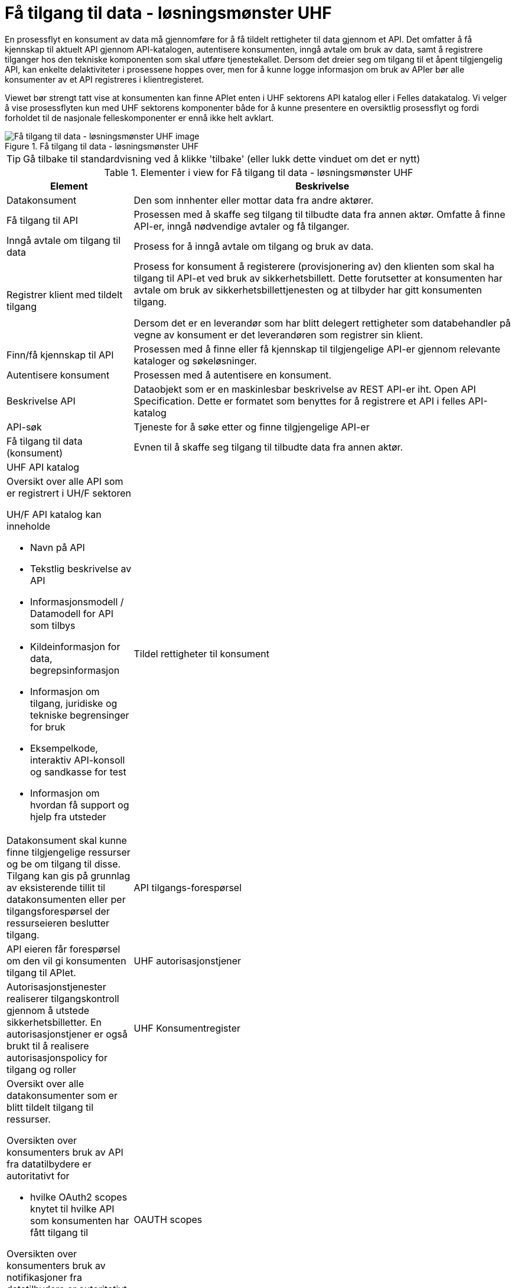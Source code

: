 = Få tilgang til data - løsningsmønster UHF
:wysiwig_editing: 1
ifeval::[{wysiwig_editing} == 1]
:imagepath: ../images/
endif::[]
ifeval::[{wysiwig_editing} == 0]
:imagepath: main@unit-ra:unit-ra-datadeling-datautveksling:
endif::[]
:toc: left
:experimental:
:toclevels: 4
:sectnums:
:sectnumlevels: 9

En prosessflyt en konsument av data må gjennomføre for å få tildelt rettigheter til data gjennom et API. Det omfatter å få kjennskap til aktuelt API gjennom API-katalogen, autentisere konsumenten, inngå avtale om bruk av data, samt å registrere tilganger hos den tekniske komponenten som skal utføre tjenestekallet. Dersom det dreier seg om tilgang til et åpent tilgjengelig API, kan enkelte delaktiviteter i prosessene hoppes over, men for å kunne logge informasjon om bruk av APIer bør alle konsumenter av et API registreres i klientregisteret.

Viewet bør strengt tatt vise at konsumenten kan finne APIet enten i UHF sektorens API katalog eller i Felles datakatalog. Vi velger å vise prosessflyten kun med UHF sektorens komponenter både for å kunne presentere en oversiktlig prosessflyt og fordi forholdet til de nasjonale felleskomponenter er ennå ikke helt avklart.

.Få tilgang til data - løsningsmønster UHF
image::{imagepath}Få tilgang til data - løsningsmønster UHF.png[alt=Få tilgang til data - løsningsmønster UHF image]


TIP: Gå tilbake til standardvisning ved å klikke 'tilbake' (eller lukk dette vinduet om det er nytt)


[cols ="1,3", options="header"]
.Elementer i view for Få tilgang til data - løsningsmønster UHF
|===

| Element
| Beskrivelse

| Datakonsument
a| Den som innhenter eller mottar data fra andre aktører.

| Få tilgang til API
a| Prosessen med å skaffe seg tilgang til tilbudte data fra annen aktør. Omfatte å finne API-er, inngå nødvendige avtaler og få tilganger.

| Inngå avtale om tilgang til data
a| Prosess for å inngå avtale om tilgang og bruk av data.

| Registrer klient med tildelt tilgang
a| Prosess for konsument å registerere (provisjonering av) den klienten som skal ha tilgang til API-et ved bruk av sikkerhetsbillett. Dette forutsetter at konsumenten har avtale om bruk av sikkerhetsbillettjenesten og at tilbyder har gitt konsumenten tilgang.

Dersom det er en leverandør som har blitt delegert rettigheter som databehandler på vegne av konsument er det leverandøren som registrer sin klient.

| Finn/få kjennskap til API
a| Prosessen med å finne eller få kjennskap til tilgjengelige API-er gjennom relevante kataloger og søkeløsninger.

| Autentisere konsument
a| Prosessen med å autentisere en konsument.

| Beskrivelse API
a| Dataobjekt som er en maskinlesbar beskrivelse av REST API-er iht. Open API Specification. Dette er formatet som benyttes for å registrere et API i felles API-katalog

| API-søk
a| Tjeneste for å søke etter og finne tilgjengelige API-er

| Få tilgang til data (konsument)
a| Evnen til å skaffe seg tilgang til tilbudte data fra annen aktør. 

| UHF API katalog
a| a|

Oversikt over alle API som er registrert i UH/F sektoren

UH/F API katalog kan inneholde

  * Navn på API
  * Tekstlig beskrivelse av API
  * Informasjonsmodell / Datamodell for API som tilbys 
  * Kildeinformasjon for data, begrepsinformasjon
  * Informasjon om tilgang, juridiske og tekniske begrensinger for bruk
  * Eksempelkode, interaktiv API-konsoll og sandkasse for test
  * Informasjon om hvordan få support og hjelp fra utsteder

| Tildel rettigheter til konsument
a| Datakonsument skal kunne finne
tilgjengelige ressurser og be om tilgang til disse. Tilgang kan gis på
grunnlag av eksisterende tillit til datakonsumenten eller per
tilgangsforespørsel der ressurseieren beslutter tilgang.

| API tilgangs-forespørsel
a| API eieren får forespørsel om den vil gi konsumenten tilgang til APIet.

| UHF autorisasjonstjener
a| Autorisasjonstjenester realiserer tilgangskontroll
gjennom å utstede sikkerhetsbilletter. En autorisasjonstjener er også
brukt til å realisere autorisasjonspolicy for tilgang og roller




| UHF Konsumentregister
a| 
Oversikt over alle datakonsumenter som er blitt tildelt tilgang til
ressurser.

Oversikten over konsumenters bruk av API fra datatilbydere er
autoritativt for

* hvilke OAuth2 scopes knytet til hvilke API som konsumenten har fått
tilgang til

Oversikten over konsumenters bruk av notifikasjoner fra datatilbydere er
autoritativt for

* datakonsumentens abonnement for notifikasjoner


| OAUTH scopes
a| Dataobjekt som som kan beskrives som en ressurs-definisjon, og et token er som regel knyttet til ett eller flere scopes. Scopes benyttes til å styre tilganger til API-er og operasjoner, samt eventuelt hva slags responser man får fra API-er.

|===
****
TIP: Gå tilbake til standardvisning ved å klikke 'tilbake' (eller lukk dette vinduet om det er nytt)
****


